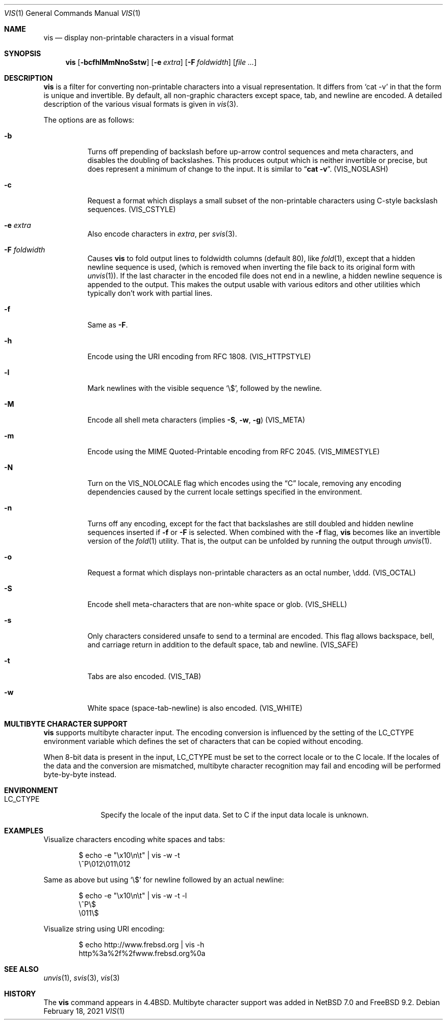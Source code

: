 .\"	$NetBSD: vis.1,v 1.25 2021/02/20 09:31:51 nia Exp $
.\"
.\" Copyright (c) 1989, 1991, 1993, 1994
.\"	The Regents of the University of California.  All rights reserved.
.\"
.\" Redistribution and use in source and binary forms, with or without
.\" modification, are permitted provided that the following conditions
.\" are met:
.\" 1. Redistributions of source code must retain the above copyright
.\"    notice, this list of conditions and the following disclaimer.
.\" 2. Redistributions in binary form must reproduce the above copyright
.\"    notice, this list of conditions and the following disclaimer in the
.\"    documentation and/or other materials provided with the distribution.
.\" 3. Neither the name of the University nor the names of its contributors
.\"    may be used to endorse or promote products derived from this software
.\"    without specific prior written permission.
.\"
.\" THIS SOFTWARE IS PROVIDED BY THE REGENTS AND CONTRIBUTORS ``AS IS'' AND
.\" ANY EXPRESS OR IMPLIED WARRANTIES, INCLUDING, BUT NOT LIMITED TO, THE
.\" IMPLIED WARRANTIES OF MERCHANTABILITY AND FITNESS FOR A PARTICULAR PURPOSE
.\" ARE DISCLAIMED.  IN NO EVENT SHALL THE REGENTS OR CONTRIBUTORS BE LIABLE
.\" FOR ANY DIRECT, INDIRECT, INCIDENTAL, SPECIAL, EXEMPLARY, OR CONSEQUENTIAL
.\" DAMAGES (INCLUDING, BUT NOT LIMITED TO, PROCUREMENT OF SUBSTITUTE GOODS
.\" OR SERVICES; LOSS OF USE, DATA, OR PROFITS; OR BUSINESS INTERRUPTION)
.\" HOWEVER CAUSED AND ON ANY THEORY OF LIABILITY, WHETHER IN CONTRACT, STRICT
.\" LIABILITY, OR TORT (INCLUDING NEGLIGENCE OR OTHERWISE) ARISING IN ANY WAY
.\" OUT OF THE USE OF THIS SOFTWARE, EVEN IF ADVISED OF THE POSSIBILITY OF
.\" SUCH DAMAGE.
.\"
.\"     @(#)vis.1	8.4 (Berkeley) 4/19/94
.\"
.Dd February 18, 2021
.Dt VIS 1
.Os
.Sh NAME
.Nm vis
.Nd display non-printable characters in a visual format
.Sh SYNOPSIS
.Nm
.Op Fl bcfhlMmNnoSstw
.Op Fl e Ar extra
.Op Fl F Ar foldwidth
.Op Ar file ...
.Sh DESCRIPTION
.Nm
is a filter for converting non-printable characters
into a visual representation.
It differs from
.Ql cat -v
in that
the form is unique and invertible.
By default, all non-graphic
characters except space, tab, and newline are encoded.
A detailed description of the
various visual formats is given in
.Xr vis 3 .
.Pp
The options are as follows:
.Bl -tag -width Ds
.It Fl b
Turns off prepending of backslash before up-arrow control sequences
and meta characters, and disables the doubling of backslashes.
This
produces output which is neither invertible or precise, but does
represent a minimum of change to the input.
It is similar to
.Dq Li cat -v .
.Pq Dv VIS_NOSLASH
.It Fl c
Request a format which displays a small subset of the
non-printable characters using C-style backslash sequences.
.Pq Dv VIS_CSTYLE
.It Fl e Ar extra
Also encode characters in
.Ar extra ,
per
.Xr svis 3 .
.It Fl F Ar foldwidth
Causes
.Nm
to fold output lines to foldwidth columns (default 80), like
.Xr fold 1 ,
except
that a hidden newline sequence is used, (which is removed
when inverting the file back to its original form with
.Xr unvis 1 ) .
If the last character in the encoded file does not end in a newline,
a hidden newline sequence is appended to the output.
This makes
the output usable with various editors and other utilities which
typically don't work with partial lines.
.It Fl f
Same as
.Fl F .
.It Fl h
Encode using the URI encoding from RFC 1808.
.Pq Dv VIS_HTTPSTYLE
.It Fl l
Mark newlines with the visible sequence
.Ql \e$ ,
followed by the newline.
.It Fl M
Encode all shell meta characters (implies
.Fl S ,
.Fl w ,
.Fl g )
.Pq Dv VIS_META
.It Fl m
Encode using the MIME Quoted-Printable encoding from RFC 2045.
.Pq Dv VIS_MIMESTYLE
.It Fl N
Turn on the
.Dv VIS_NOLOCALE
flag which encodes using the
.Dq C
locale, removing any encoding dependencies caused by the current
locale settings specified in the environment.
.It Fl n
Turns off any encoding, except for the fact that backslashes are
still doubled and hidden newline sequences inserted if
.Fl f
or
.Fl F
is selected.
When combined with the
.Fl f
flag,
.Nm
becomes like
an invertible version of the
.Xr fold 1
utility.
That is, the output can be unfolded by running the output through
.Xr unvis 1 .
.It Fl o
Request a format which displays non-printable characters as
an octal number, \eddd.
.Pq Dv VIS_OCTAL
.It Fl S
Encode shell meta-characters that are non-white space or glob.
.Pq Dv VIS_SHELL
.It Fl s
Only characters considered unsafe to send to a terminal are encoded.
This flag allows backspace, bell, and carriage return in addition
to the default space, tab and newline.
.Pq Dv VIS_SAFE
.It Fl t
Tabs are also encoded.
.Pq Dv VIS_TAB
.It Fl w
White space (space-tab-newline) is also encoded.
.Pq Dv VIS_WHITE
.El
.Sh MULTIBYTE CHARACTER SUPPORT
.Nm
supports multibyte character input.
The encoding conversion is influenced by the setting of the
.Ev LC_CTYPE
environment variable which defines the set of characters that can be
copied without encoding.
.Pp
When 8-bit data is present in the input,
.Ev LC_CTYPE
must be set to the correct locale or to the C locale.
If the locales of the data and the conversion are mismatched, multibyte
character recognition may fail and encoding will be performed byte-by-byte
instead.
.Sh ENVIRONMENT
.Bl -tag -width ".Ev LC_CTYPE"
.It Ev LC_CTYPE
Specify the locale of the input data.
Set to C if the input data locale is unknown.
.El
.Sh EXAMPLES
Visualize characters encoding white spaces and tabs:
.Bd -literal -offset indent
$ echo -e "\\x10\\n\\t" | vis -w -t
\\^P\\012\\011\\012
.Ed
.Pp
Same as above but using `\\$' for newline followed by an actual newline:
.Bd -literal -offset indent
$ echo -e "\\x10\\n\\t" | vis -w -t -l
\\^P\\$
\\011\\$
.Ed
.Pp
Visualize string using URI encoding:
.Bd -literal -offset indent
$ echo http://www.frebsd.org | vis -h
http%3a%2f%2fwww.frebsd.org%0a
.Ed
.Sh SEE ALSO
.Xr unvis 1 ,
.Xr svis 3 ,
.Xr vis 3
.Sh HISTORY
The
.Nm
command appears in
.Bx 4.4 .
Multibyte character support was added in
.Nx 7.0
and
.Fx 9.2 .
